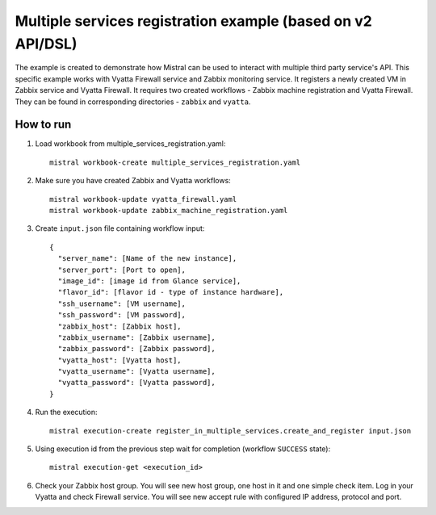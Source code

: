============================================================
Multiple services registration example (based on v2 API/DSL)
============================================================

The example is created to demonstrate how Mistral can be used to interact
with multiple third party service's API. This specific example
works with Vyatta Firewall service and Zabbix monitoring service. It registers
a newly created VM in Zabbix service and Vyatta Firewall. It
requires two created workflows - Zabbix machine registration and Vyatta
Firewall. They can be found in corresponding directories - ``zabbix`` and
``vyatta``.

How to run
----------

1. Load workbook from multiple_services_registration.yaml::

    mistral workbook-create multiple_services_registration.yaml

2. Make sure you have created Zabbix and Vyatta workflows::

    mistral workbook-update vyatta_firewall.yaml
    mistral workbook-update zabbix_machine_registration.yaml

3. Create ``input.json`` file containing workflow input::

    {
      "server_name": [Name of the new instance],
      "server_port": [Port to open],
      "image_id": [image id from Glance service],
      "flavor_id": [flavor id - type of instance hardware],
      "ssh_username": [VM username],
      "ssh_password": [VM password],
      "zabbix_host": [Zabbix host],
      "zabbix_username": [Zabbix username],
      "zabbix_password": [Zabbix password],
      "vyatta_host": [Vyatta host],
      "vyatta_username": [Vyatta username],
      "vyatta_password": [Vyatta password],
    }

4. Run the execution::

    mistral execution-create register_in_multiple_services.create_and_register input.json

5. Using execution id from the previous step wait for completion (workflow
   ``SUCCESS`` state)::

    mistral execution-get <execution_id>

6. Check your Zabbix host group. You will see new host group, one host in it
   and one simple check item. Log in your Vyatta and check Firewall service.
   You will see new accept rule with configured IP address, protocol and port.

